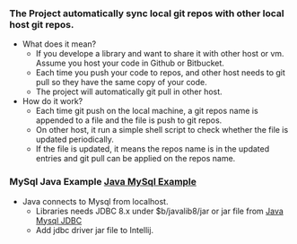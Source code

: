 #+HTML_HEAD: <link rel="stylesheet" type="text/css" href="http://thomasf.github.io/solarized-css/solarized-dark.min.css" />
*** The Project automatically sync local git repos with other local host git repos.
   + What does it mean?
     + If you develope a library and want to share it with other host or vm. Assume you host your code in Github or Bitbucket.
     + Each time you push your code to repos, and other host needs to git pull so they have the same copy of your code.
     + The project will automatically git pull in other host.
   + How do it work?
     + Each time git push on the local machine, a git repos name is appended to a file and the file is push to git repos.
     + On other host, it run a simple shell script to check whether the file is updated periodically.
     + If the file is updated, it means the repos name is in the updated entries and git pull can be applied on the repos name.
     #+attr_html: :width 600px
     [[http://localhost/image/bitbucketsync.png]]
*** MySql Java Example [[https://bitbucket.org/zsurface/java/src/master/SqlExample][Java MySql Example]]
   + Java connects to Mysql from localhost.
     + Libraries needs JDBC 8.x under $b/javalib8/jar or jar file from [[https://mvnrepository.com/artifact/mysql/mysql-connector-java/8.0.17][Java Mysql JDBC]]
     + Add jdbc driver jar file to Intellij.
